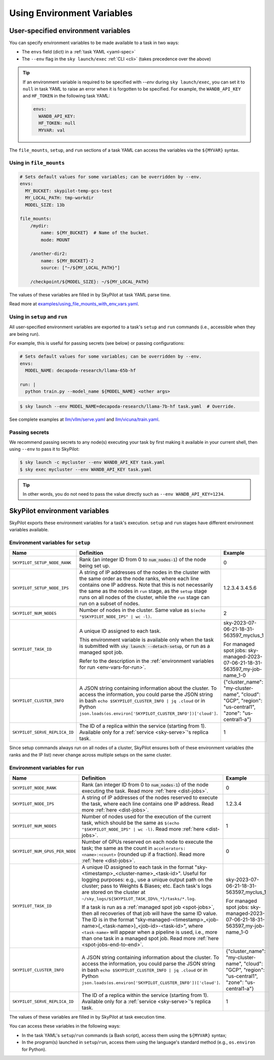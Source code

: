
.. _env-vars:

Using Environment Variables
================================================

User-specified environment variables
------------------------------------------------------------------

You can specify environment variables to be made available to a task in two ways:

- The ``envs`` field (dict) in a :ref:`task YAML <yaml-spec>`
- The ``--env`` flag in the ``sky launch/exec`` :ref:`CLI <cli>` (takes precedence over the above)

.. tip::

  If an environment variable is required to be specified with `--env` during
  ``sky launch/exec``, you can set it to ``null`` in task YAML to raise an
  error when it is forgotten to be specified. For example, the ``WANDB_API_KEY``
  and ``HF_TOKEN`` in the following task YAML:

  .. code-block:: yaml

    envs:
      WANDB_API_KEY:
      HF_TOKEN: null
      MYVAR: val

The ``file_mounts``, ``setup``, and ``run`` sections of a task YAML can access the variables via the ``${MYVAR}`` syntax.

Using in ``file_mounts``
~~~~~~~~~~~~~~~~~~~~~~~~

.. code-block:: yaml

    # Sets default values for some variables; can be overridden by --env.
    envs:
      MY_BUCKET: skypilot-temp-gcs-test
      MY_LOCAL_PATH: tmp-workdir
      MODEL_SIZE: 13b

    file_mounts:
        /mydir:
            name: ${MY_BUCKET}  # Name of the bucket.
            mode: MOUNT

        /another-dir2:
            name: ${MY_BUCKET}-2
            source: ["~/${MY_LOCAL_PATH}"]

        /checkpoint/${MODEL_SIZE}: ~/${MY_LOCAL_PATH}

The values of these variables are filled in by SkyPilot at task YAML parse time.

Read more at `examples/using_file_mounts_with_env_vars.yaml <https://github.com/skypilot-org/skypilot/blob/master/examples/using_file_mounts_with_env_vars.yaml>`_.

Using in ``setup`` and ``run``
~~~~~~~~~~~~~~~~~~~~~~~~~~~~~~

All user-specified environment variables are exported to a task's ``setup`` and ``run`` commands (i.e., accessible when they are being run).

For example, this is useful for passing secrets (see below) or passing configurations:

.. code-block:: yaml

    # Sets default values for some variables; can be overridden by --env.
    envs:
      MODEL_NAME: decapoda-research/llama-65b-hf

    run: |
      python train.py --model_name ${MODEL_NAME} <other args>

.. code-block:: console

    $ sky launch --env MODEL_NAME=decapoda-research/llama-7b-hf task.yaml  # Override.

See complete examples at `llm/vllm/serve.yaml <https://github.com/skypilot-org/skypilot/blob/596c1415b5039adec042594f45b342374e5e6a00/llm/vllm/serve.yaml#L4-L5>`_ and `llm/vicuna/train.yaml <https://github.com/skypilot-org/skypilot/blob/596c1415b5039adec042594f45b342374e5e6a00/llm/vicuna/train.yaml#L111-L116>`_.


.. _passing-secrets:

Passing secrets
~~~~~~~~~~~~~~~~~~~~~~~~

We recommend passing secrets to any node(s) executing your task by first making
it available in your current shell, then using ``--env`` to pass it to SkyPilot:

.. code-block:: console

  $ sky launch -c mycluster --env WANDB_API_KEY task.yaml
  $ sky exec mycluster --env WANDB_API_KEY task.yaml

.. tip::

   In other words, you do not need to pass the value directly such as ``--env
   WANDB_API_KEY=1234``.





SkyPilot environment variables
------------------------------------------------------------------

SkyPilot exports these environment variables for a task's execution. ``setup``
and ``run`` stages have different environment variables available.

Environment variables for ``setup``
~~~~~~~~~~~~~~~~~~~~~~~~~~~~~~~~~~~~


.. list-table::
   :widths: 20 60 10
   :header-rows: 1

   * - Name
     - Definition
     - Example
   * - ``SKYPILOT_SETUP_NODE_RANK``
     - Rank (an integer ID from 0 to :code:`num_nodes-1`) of the node being set up.
     - 0
   * - ``SKYPILOT_SETUP_NODE_IPS``
     - A string of IP addresses of the nodes in the cluster with the same order as the node ranks, where each line contains one IP address. Note that this is not necessarily the same as the nodes in ``run`` stage, as the ``setup`` stage runs on all nodes of the cluster, while the ``run`` stage can run on a subset of nodes.
     - 1.2.3.4
       3.4.5.6
   * - ``SKYPILOT_NUM_NODES``
     - Number of nodes in the cluster. Same value as ``$(echo "$SKYPILOT_NODE_IPS" | wc -l)``.
     - 2
   * - ``SKYPILOT_TASK_ID``
     - A unique ID assigned to each task.
       
       This environment variable is available only when the task is submitted 
       with :code:`sky launch --detach-setup`, or run as a managed spot job.
       
       Refer to the description in the :ref:`environment variables for run <env-vars-for-run>`.
     - sky-2023-07-06-21-18-31-563597_myclus_1
     
       For managed spot jobs: sky-managed-2023-07-06-21-18-31-563597_my-job-name_1-0
   * - ``SKYPILOT_CLUSTER_INFO``
     - A JSON string containing information about the cluster. To access the information, you could parse the JSON string in bash ``echo $SKYPILOT_CLUSTER_INFO | jq .cloud`` or in Python ``json.loads(os.environ['SKYPILOT_CLUSTER_INFO'])['cloud']``.
     - {"cluster_name": "my-cluster-name", "cloud": "GCP", "region": "us-central1", "zone": "us-central1-a"}
   * - ``SKYPILOT_SERVE_REPLICA_ID``
     - The ID of a replica within the service (starting from 1). Available only for a :ref:`service <sky-serve>`'s replica task.
     - 1

Since setup commands always run on all nodes of a cluster, SkyPilot ensures both of these environment variables (the ranks and the IP list) never change across multiple setups on the same cluster.

.. _env-vars-for-run:

Environment variables for ``run``
~~~~~~~~~~~~~~~~~~~~~~~~~~~~~~~~~~~~

.. list-table::
   :widths: 20 60 10
   :header-rows: 1

   * - Name
     - Definition
     - Example
   * - ``SKYPILOT_NODE_RANK``
     - Rank (an integer ID from 0 to :code:`num_nodes-1`) of the node executing the task. Read more :ref:`here <dist-jobs>`.
     - 0
   * - ``SKYPILOT_NODE_IPS``
     - A string of IP addresses of the nodes reserved to execute the task, where each line contains one IP address. Read more :ref:`here <dist-jobs>`.
     - 1.2.3.4
   * - ``SKYPILOT_NUM_NODES``
     - Number of nodes used for the execution of the current task, which should be the same as ``$(echo "$SKYPILOT_NODE_IPS" | wc -l)``. Read more :ref:`here <dist-jobs>`.
     - 1
   * - ``SKYPILOT_NUM_GPUS_PER_NODE``
     - Number of GPUs reserved on each node to execute the task; the same as the
       count in ``accelerators: <name>:<count>`` (rounded up if a fraction). Read
       more :ref:`here <dist-jobs>`.
     - 0
   * - ``SKYPILOT_TASK_ID``
     - A unique ID assigned to each task in the format "sky-<timestamp>_<cluster-name>_<task-id>".
       Useful for logging purposes: e.g., use a unique output path on the cluster; pass to Weights & Biases; etc.
       Each task's logs are stored on the cluster at ``~/sky_logs/${SKYPILOT_TASK_ID%%_*}/tasks/*.log``.

       If a task is run as a :ref:`managed spot job <spot-jobs>`, then all
       recoveries of that job will have the same ID value. The ID is in the format "sky-managed-<timestamp>_<job-name>(_<task-name>)_<job-id>-<task-id>", where ``<task-name>`` will appear when a pipeline is used, i.e., more than one task in a managed spot job. Read more :ref:`here <spot-jobs-end-to-end>`.
     - sky-2023-07-06-21-18-31-563597_myclus_1
     
       For managed spot jobs: sky-managed-2023-07-06-21-18-31-563597_my-job-name_1-0
   * - ``SKYPILOT_CLUSTER_INFO``
     - A JSON string containing information about the cluster. To access the information, you could parse the JSON string in bash ``echo $SKYPILOT_CLUSTER_INFO | jq .cloud`` or in Python ``json.loads(os.environ['SKYPILOT_CLUSTER_INFO'])['cloud']``.
     - {"cluster_name": "my-cluster-name", "cloud": "GCP", "region": "us-central1", "zone": "us-central1-a"}
   * - ``SKYPILOT_SERVE_REPLICA_ID``
     - The ID of a replica within the service (starting from 1). Available only for a :ref:`service <sky-serve>`'s replica task.
     - 1

The values of these variables are filled in by SkyPilot at task execution time.

You can access these variables in the following ways:

* In the task YAML's ``setup``/``run`` commands (a Bash script), access them using the ``${MYVAR}`` syntax;
* In the program(s) launched in ``setup``/``run``, access them using the
  language's standard method (e.g., ``os.environ`` for Python).
